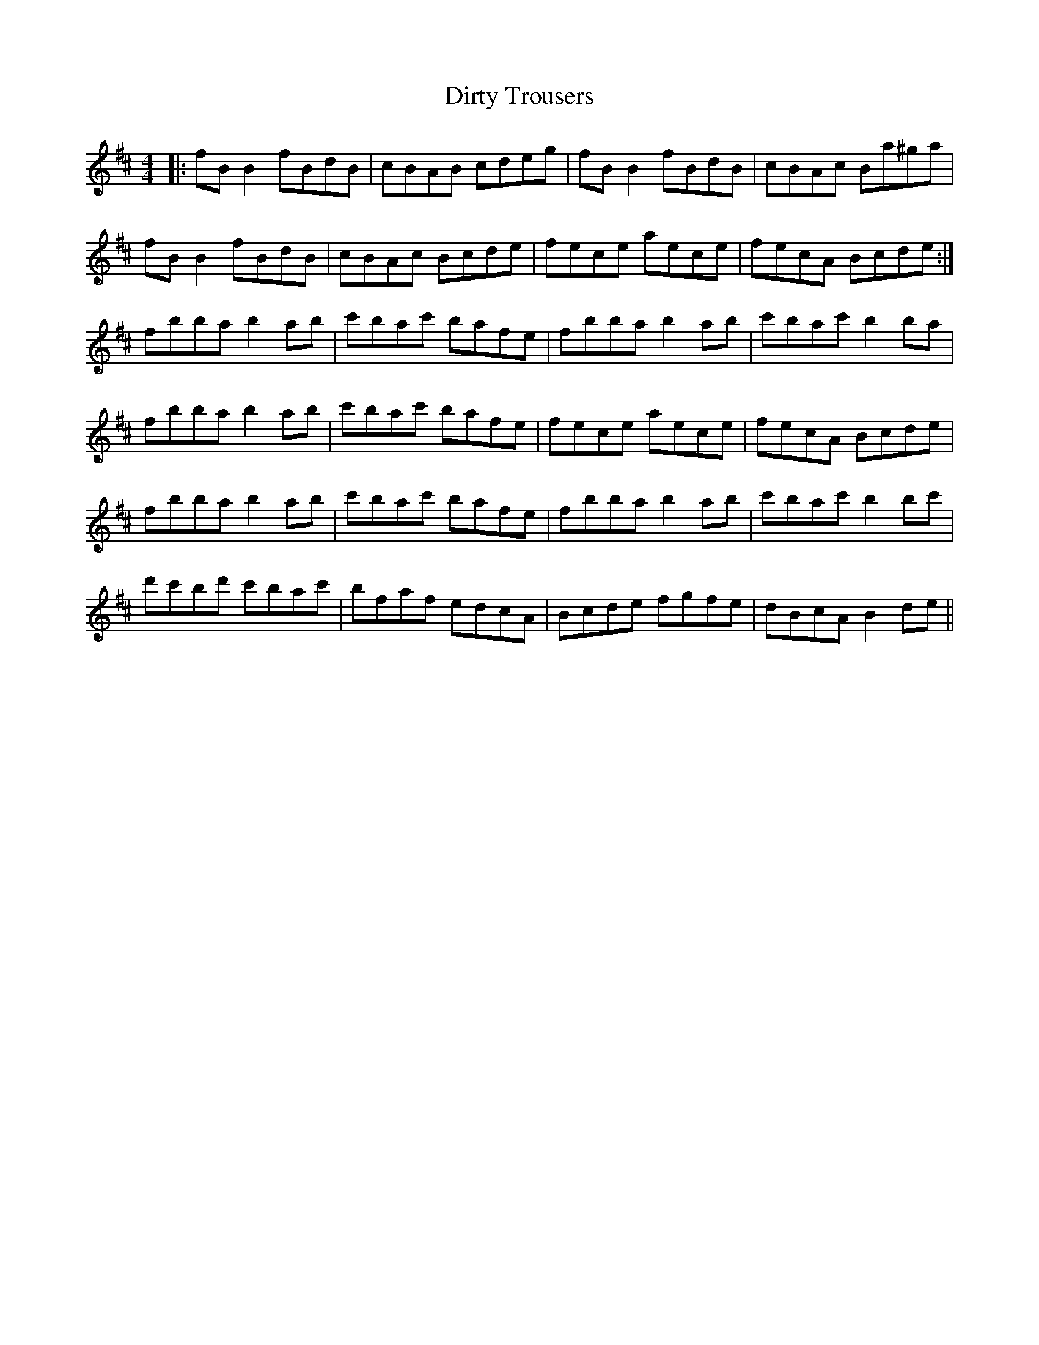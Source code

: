 X: 10211
T: Dirty Trousers
R: reel
M: 4/4
K: Bminor
|:fB B2fBdB|cBAB cdeg|fB B2fBdB|cBAc Ba^ga|
fB B2fBdB|cBAc Bcde|fece aece|fecA Bcde:|
fbba b2ab|c'bac' bafe|fbba b2ab|c'bac' b2ba|
fbba b2ab|c'bac' bafe|fece aece|fecA Bcde|
fbba b2ab|c'bac' bafe|fbba b2ab|c'bac' b2bc'|
d'c'bd' c'bac'|bfaf edcA|Bcde fgfe|dBcA B2de||

